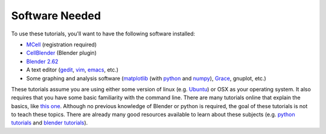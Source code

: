 .. _software:

************************
Software Needed
************************
To use these tutorials, you'll want to have the following software installed:

* MCell_ (registration required)
* CellBlender_ (Blender plugin)
* `Blender 2.62`_
* A text editor (gedit_, vim_, emacs_, etc.)
* Some graphing and analysis software (matplotlib_ (with python_ and numpy_), Grace_, gnuplot, etc.)

.. _MCell: http://mcell.psc.edu/download.html
.. _CellBlender: http://mcell.org/workshop2012/cellblender_v46.tar
.. _Blender 2.62: http://www.blender.org/download/get-blender/
.. _gedit: http://projects.gnome.org/gedit/
.. _vim: http://www.vim.org/
.. _emacs: http://www.gnu.org/software/emacs/
.. _matplotlib: http://matplotlib.sourceforge.net/
.. _python: http://www.python.org
.. _numpy: http://numpy.scipy.org/
.. _Grace: http://plasma-gate.weizmann.ac.il/Grace/

These tutorials assume you are using either some version of linux (e.g. Ubuntu_) or OSX as your operating system. It also requires that you have some basic familiarity with the command line. There are many tutorials online that explain the basics, like `this one`_. Although no previous knowledge of Blender or python is required, the goal of these tutorials is not to teach these topics. There are already many good resources available to learn about these subjects (e.g. `python tutorials`_ and `blender tutorials`_).

.. _Ubuntu: http://www.ubuntu.com/download
.. _this one: http://www.tuxfiles.org/linuxhelp/linuxfiles.html
.. _python tutorials: http://docs.python.org/release/3.1.5/tutorial/index.html
.. _blender tutorials: http://cgcookie.com/blender/get-started-with-blender/
